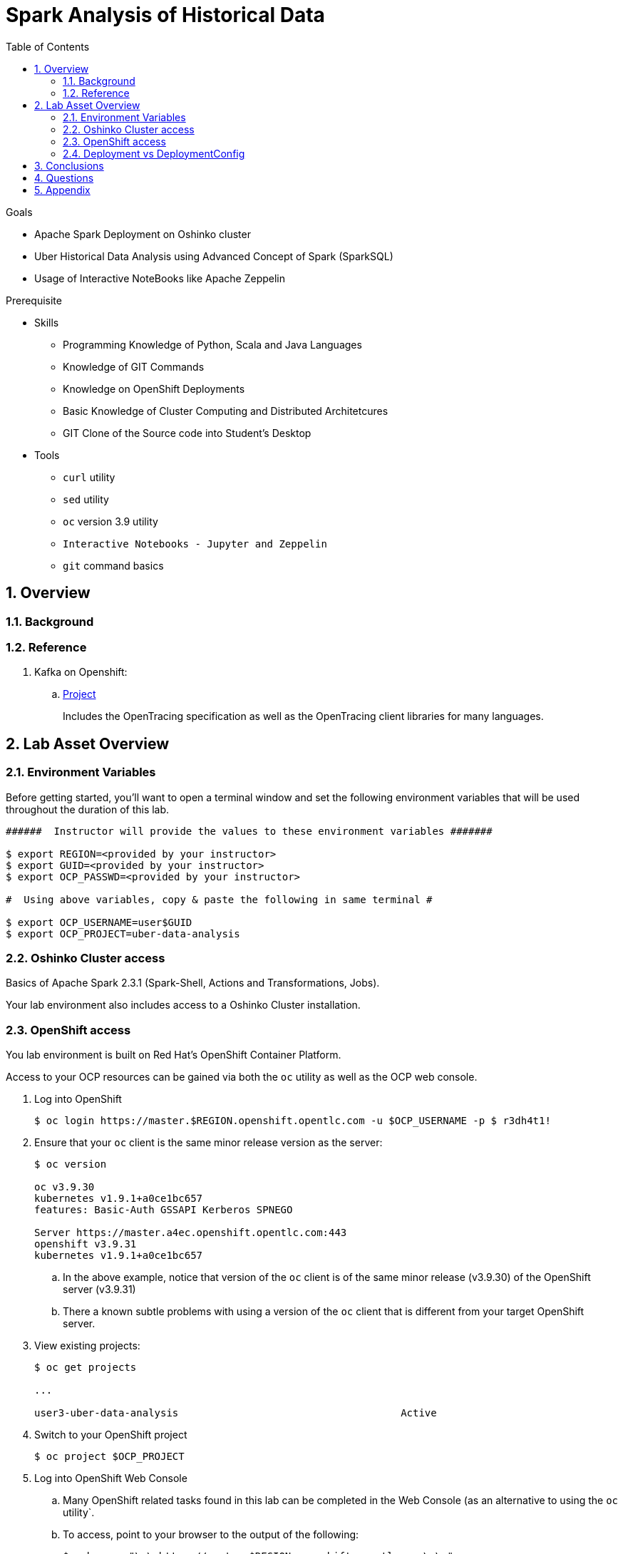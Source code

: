 :noaudio:
:scrollbar:
:data-uri:
:toc2:
:linkattrs:

= Spark Analysis of Historical Data

.Goals
* Apache Spark Deployment on Oshinko cluster
* Uber Historical Data Analysis using Advanced Concept of Spark (SparkSQL)
* Usage of Interactive NoteBooks like Apache Zeppelin


.Prerequisite
* Skills
** Programming Knowledge of Python, Scala and Java Languages
** Knowledge of GIT Commands
** Knowledge on OpenShift Deployments
** Basic Knowledge of Cluster Computing and Distributed Architetcures
** GIT Clone of the Source code into Student's Desktop

* Tools
** `curl` utility
** `sed` utility
** `oc` version 3.9 utility
** `Interactive Notebooks - Jupyter and Zeppelin`
** `git` command basics


:numbered:

== Overview


=== Background


=== Reference


. Kafka on Openshift:
.. link:https://strimzi.io[Project]
+
Includes the OpenTracing specification as well as the OpenTracing client libraries for many languages.


 
== Lab Asset Overview

=== Environment Variables

Before getting started, you'll want to open a terminal window and set the following environment variables that will be used throughout the duration of this lab.


-----
######  Instructor will provide the values to these environment variables #######

$ export REGION=<provided by your instructor>
$ export GUID=<provided by your instructor>
$ export OCP_PASSWD=<provided by your instructor>

#  Using above variables, copy & paste the following in same terminal #

$ export OCP_USERNAME=user$GUID
$ export OCP_PROJECT=uber-data-analysis
-----

=== Oshinko Cluster access

Basics of Apache Spark 2.3.1 (Spark-Shell, Actions and Transformations, Jobs).

Your lab environment also includes access to a Oshinko Cluster installation.

=== OpenShift access

You lab environment is built on Red Hat's OpenShift Container Platform.

Access to your OCP resources can be gained via both the `oc` utility as well as the OCP web console.

. Log into OpenShift
+
-----
$ oc login https://master.$REGION.openshift.opentlc.com -u $OCP_USERNAME -p $ r3dh4t1!
-----

. Ensure that your `oc` client is the same minor release version as the server:
+
-----
$ oc version

oc v3.9.30
kubernetes v1.9.1+a0ce1bc657
features: Basic-Auth GSSAPI Kerberos SPNEGO

Server https://master.a4ec.openshift.opentlc.com:443
openshift v3.9.31
kubernetes v1.9.1+a0ce1bc657
-----

.. In the above example, notice that version of the `oc` client is of the same minor release (v3.9.30) of the OpenShift server (v3.9.31)
.. There a known subtle problems with using a version of the `oc` client that is different from your target OpenShift server.

. View existing projects:
+
-----
$ oc get projects

... 

user3-uber-data-analysis                                     Active
-----

. Switch to your  OpenShift project
+
-----
$ oc project $OCP_PROJECT
-----

. Log into OpenShift Web Console
.. Many OpenShift related tasks found in this lab can be completed in the Web Console (as an alternative to using the `oc` utility`.
.. To access, point to your browser to the output of the following:
+
-----
$ echo -en "\n\nhttps://master.$REGION.openshift.opentlc.com\n\n"
-----

.. Authenticate using the values of $OCP_USERNAME and $OCP_PASSWD


[[dvsdc]]
=== Deployment vs DeploymentConfig 

Your lab assets consist of a mix of OpenShift Deployment and DeploymentConfig resources.

The Deployment construct is a more recent Kubernetes equivalent of what has always been in OpenShift: DeploymentConfig.

==== OpenShift Console URL -Oshinko Cluster Environment


image::https://github.com/Pkrish15/uber-datanalysis/blob/master/oshinko.png[cluster]


. Log into OpenShift Environment using OC Client Tool to your Lab Region

-----
$ oc new-project  -n $OCP_PROJECT
  oc new-project uber-data-analysis
...

-----

. Create Deployment Objects using Template
+
-----
$ oc create -f https://raw.githubusercontent.com/gpe-mw-training/operational_intelligence/master/templates/zeppelin-openshift.yaml 

...
template "apache-zeppelin-openshift" created
-----

. Apply the zeppelin template, and the intepreters can be set as a parameters

+
-----
$ oc new-app --template=$namespace/apache-zeppelin-openshift \
--param=APPLICATION_NAME=apache-zeppelin \
--param=GIT_URI=https://github.com/rimolive/zeppelin-notebooks.git \
--param=ZEPPELIN_INTERPRETERS=md 
 

...
--> Deploying template "uber-data/apache-zeppelin-openshift" for "/apache-zeppelin-openshift" to project uber-data-analysis

     * With parameters:
        * Application Name=apache-zeppelin
        * Git Repository URL=https://github.com/rimolive/zeppelin-notebooks.git
        * Zeppelin Interpreters=md

--> Creating resources ...
    deploymentconfig "apache-zeppelin" created
    service "apache-zeppelin" created
    route "apache-zeppelin" created
    buildconfig "apache-zeppelin" created
    imagestream "apache-zeppelin" created
    imagestream "zeppelin-openshift" created
--> Success
    Access your application via route 'apache-zeppelin-uber-data-analysis.apps.na39.openshift.opentlc.com' 
    Build scheduled, use 'oc logs -f bc/apache-zeppelin' to track its progress.
    Run 'oc status' to view your app.
...
-----

. Get the Routes and Access the URL.
-----
...
 NAME              HOST/PORT                                                   PATH      SERVICES          PORT       TERMINATION   WILDCARD
apache-zeppelin   apache-zeppelin-uber-data-analysis.apps.na39.openshift.opentlc.com             apache-zeppelin   8080-tcp                 None

...
-----

. Create a PVC of 50MB from the Openshift UI, As our Uber-Data is restricted to 25MB, Click Add Storage

image::https://github.com/Pkrish15/uber-datanalysis/blob/master/uber-data.png[uber7]


. Attach it to the Pod.

image::https://github.com/Pkrish15/uber-datanalysis/blob/master/pvc.png[uber9]




image::https://github.com/Pkrish15/uber-datanalysis/blob/master/uber-data-pvc.png[uber8]


. Copy the Local Data to the Pod Directory using Rsync Command (Screen shot given below)
+
----
oc rsync src directory pod directory:/data
for Example
oc rsync /home/prakrish/workspace/uberdata-analysis/src/main/resources/data/ apache-zeppelin-2-f89tz:/data 
----

image::https://github.com/Pkrish15/uber-datanalysis/blob/master/ocrsync.png[uber10]

. Once the data copied, Open the Zeppelin URL

image::https://github.com/Pkrish15/uber-datanalysis/blob/master/zeppelin.png[uberstream7]

. Import the JSON File given the GitHub URL in the Zeppelin Notebook

image::https://github.com/Pkrish15/uber-datanalysis/blob/master/UberDataImport.png[uberstream8]

. You can change the directory structure in zeppelin notebook pointing to the data directory in POD

image::https://github.com/Pkrish15/uber-datanalysis/blob/master/pvc-data-zeppelin.png[data-placeholder]

. Execute the cell at very stages and you can visualize the data, upon each query

image::https://github.com/Pkrish15/uber-datanalysis/blob/master/UberCellAnalysis.png[uberstream9]

== Conclusions


== Questions

TO-DO :  questions to test student knowledge of the concepts / learning objectives of this lab

== Appendix
ifdef::showscript[]

endif::showscript[]
